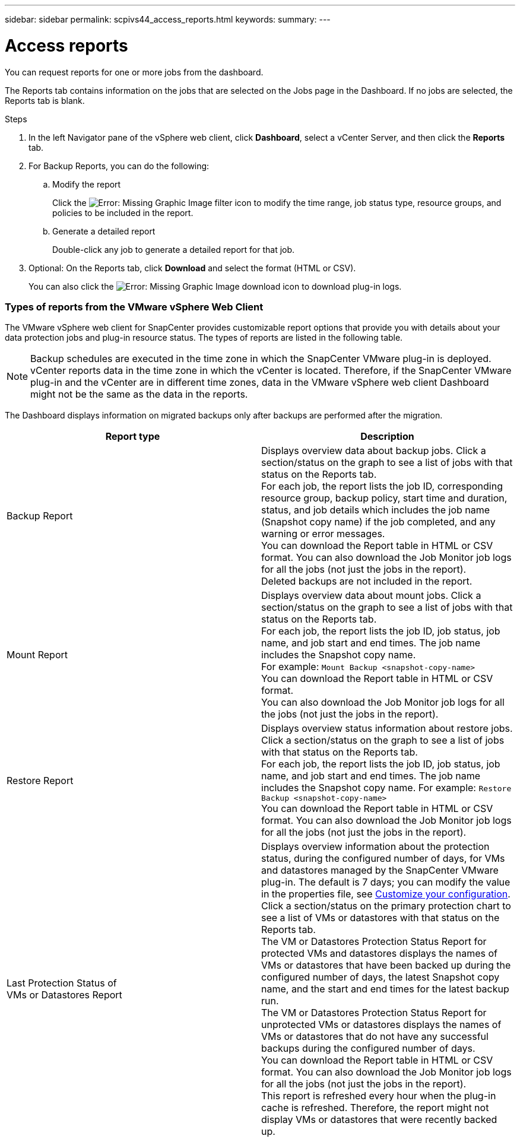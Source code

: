 ---
sidebar: sidebar
permalink: scpivs44_access_reports.html
keywords:
summary:
---

= Access reports
:hardbreaks:
:nofooter:
:icons: font
:linkattrs:
:imagesdir: ./media/

//
// This file was created with NDAC Version 2.0 (August 17, 2020)
//
// 2020-09-09 12:24:22.326096
//

[.lead]
You can request reports for one or more jobs from the dashboard.

The Reports tab contains information on the jobs that are selected on the Jobs page in the Dashboard. If no jobs are selected, the Reports tab is blank.

.Steps

. In the left Navigator pane of the vSphere web client, click *Dashboard*, select a vCenter Server, and then click the *Reports* tab.
. For Backup Reports, you can do the following:
.. Modify the report
+
Click the image:scpivs44_image41.png[Error: Missing Graphic Image] filter icon to modify the time range, job status type, resource groups, and policies to be included in the report.

.. Generate a detailed report
+
Double-click any job to generate a detailed report for that job.

. Optional: On the Reports tab, click *Download* and select the format (HTML or CSV).
+
You can also click the image:scpivs44_image37.png[Error: Missing Graphic Image] download icon to download plug-in logs.

=== Types of reports from the VMware vSphere Web Client

The VMware vSphere web client for SnapCenter provides customizable report options that provide you with details about your data protection jobs and plug-in resource status.  The types of reports are listed in the following table.

[NOTE]
Backup schedules are executed in the time zone in which the SnapCenter VMware plug-in is deployed. vCenter reports data in the time zone in which the vCenter is located. Therefore, if the SnapCenter VMware plug-in and the vCenter are in different time zones, data in the VMware vSphere web client Dashboard might not be the same as the data in the reports.

The Dashboard displays information on migrated backups only after backups are performed after the migration.

|===
|Report type |Description

|Backup Report
|Displays overview data about backup jobs. Click a section/status on the graph to see a list of jobs with that status on the Reports tab.
//Updated for BURT 1378132 observation 12, March 2021 Madhulika
For each job, the report lists the job ID, corresponding resource group, backup policy, start time and duration, status, and job details which includes the job name (Snapshot copy name) if the job completed, and any warning or error messages.
You can download the Report table in HTML or CSV format. You can also download the Job Monitor job logs for all the jobs (not just the jobs in the report).
Deleted backups are not included in the report.
|Mount Report
|Displays overview data about mount jobs. Click a section/status on the graph to see a list of jobs with that status on the Reports tab.
//Updated for BURT 1378132 observation 12, March 2021 Madhulika
For each job, the report lists the job ID, job status, job name, and job start and end times. The job name includes the Snapshot copy name.
For example: `Mount Backup <snapshot-copy-name>`
You can download the Report table in HTML or CSV format.
You can also download the Job Monitor job logs for all the jobs (not just the jobs in the report).
|Restore Report
|Displays overview status information about restore jobs. Click a section/status on the graph to see a list of jobs with that status on the Reports tab.
For each job, the report lists the job ID, job status, job name, and job start and end times. The job name includes the Snapshot copy name. For example: `Restore Backup <snapshot-copy-name>`
You can download the Report table in HTML or CSV format. You can also download the Job Monitor job logs for all the jobs (not just the jobs in the report).
|Last Protection Status of
VMs or Datastores Report
|Displays overview information about the protection status, during the configured number of days, for VMs and datastores managed by the SnapCenter VMware plug-in. The default is 7 days; you can modify the value in the properties file, see link:scpivs44_customize_your_configuration.html[Customize your configuration]. Click a section/status on the primary protection chart to see a list of VMs or datastores with that status on the Reports tab.
//Updated for BURT 1378132 observation 13 and 14, March 2021 Madhulika
The VM or Datastores Protection Status Report for protected VMs and datastores displays the names of VMs or datastores that have been backed up during the configured number of days, the latest Snapshot copy name, and the start and end times for the latest backup run.
The VM or Datastores Protection Status Report for unprotected VMs or datastores displays the names of VMs or datastores that do not have any successful backups during the configured number of days.
You can download the Report table in HTML or CSV format. You can also download the Job Monitor job logs for all the jobs (not just the jobs in the report).
This report is refreshed every hour when the plug-in cache is refreshed. Therefore, the report might not display VMs or datastores that were recently backed up.
|===
